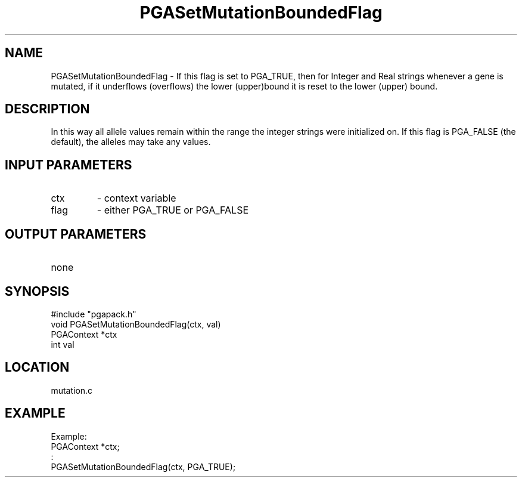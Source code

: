 .TH PGASetMutationBoundedFlag 3 "05/01/95" " " "PGAPack"
.SH NAME
PGASetMutationBoundedFlag \- If this flag is set to PGA_TRUE, then for
Integer and Real strings whenever a gene is mutated, if it underflows
(overflows) the lower (upper)bound it is reset to the lower (upper) bound.
.SH DESCRIPTION
In this way all allele values remain within the range the integer strings
were initialized on.  If this flag is PGA_FALSE (the default), the alleles
may take any values.
.SH INPUT PARAMETERS
.PD 0
.TP
ctx
- context variable
.PD 0
.TP
flag
- either PGA_TRUE or PGA_FALSE
.PD 1
.SH OUTPUT PARAMETERS
.PD 0
.TP
none

.PD 1
.SH SYNOPSIS
.nf
#include "pgapack.h"
void  PGASetMutationBoundedFlag(ctx, val)
PGAContext *ctx
int val
.fi
.SH LOCATION
mutation.c
.SH EXAMPLE
.nf
Example:
PGAContext *ctx;
:
PGASetMutationBoundedFlag(ctx, PGA_TRUE);

.fi
